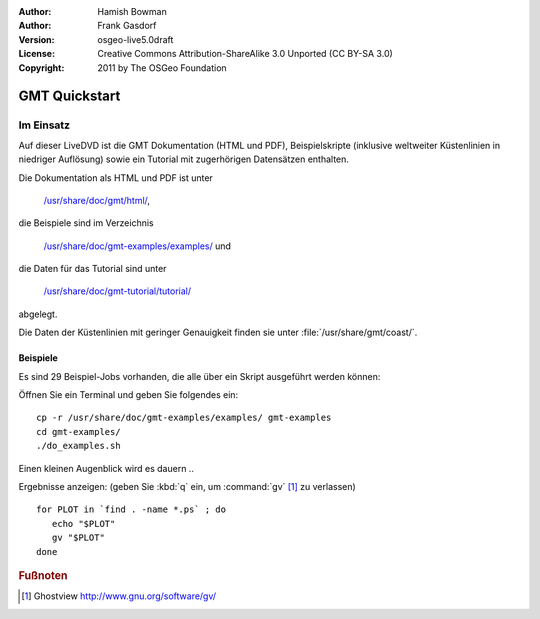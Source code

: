 :Author: Hamish Bowman
:Author: Frank Gasdorf
:Version: osgeo-live5.0draft
:License: Creative Commons Attribution-ShareAlike 3.0 Unported  (CC BY-SA 3.0)
:Copyright: 2011 by The OSGeo Foundation

.. image:: ../../images/project_logos/logo-GMT.gif
  :scale: 100 %
  :alt: Projektlogo
  :align: right
  :target: http://gmt.soest.hawaii.edu

********************************************************************************
GMT Quickstart
********************************************************************************

Im Einsatz
================================================================================

Auf dieser LiveDVD ist die GMT Dokumentation (HTML und PDF), 
Beispielskripte (inklusive weltweiter Küstenlinien in niedriger Auflösung) 
sowie ein Tutorial mit zugerhörigen Datensätzen enthalten.

Die Dokumentation als HTML und PDF ist unter 

  `/usr/share/doc/gmt/html/ <../../gmt/html/index.html>`_,

die Beispiele sind im Verzeichnis 

  `/usr/share/doc/gmt-examples/examples/ <../../gmt-examples/examples/>`_ und

die Daten für das Tutorial sind unter 

  `/usr/share/doc/gmt-tutorial/tutorial/ <../../gmt-tutorial/tutorial/>`_

abgelegt.

Die Daten der Küstenlinien mit geringer Genauigkeit finden sie unter :file:`/usr/share/gmt/coast/`.

.. packages:
  gmt-doc (und -pdf)
  gmt-coast-low
  gmt-examples 
  gmt-tutorial (und -pdf)


Beispiele
~~~~~~~~~~~~~~~~~~~~~~~~~~~~~~~~~~~~~~~~~~~~~~~~~~~~~~~~~~~~~~~~~~~~~~~~~~~~~~~~

Es sind 29 Beispiel-Jobs vorhanden, die alle über ein Skript ausgeführt werden können:

Öffnen Sie ein Terminal und geben Sie folgendes ein:

::

  cp -r /usr/share/doc/gmt-examples/examples/ gmt-examples
  cd gmt-examples/
  ./do_examples.sh

Einen kleinen Augenblick wird es dauern ..

Ergebnisse anzeigen: (geben Sie :kbd:`q` ein, um :command:`gv` [#gv]_ zu verlassen)

::

  for PLOT in `find . -name *.ps` ; do
     echo "$PLOT"
     gv "$PLOT"
  done

.. Rubric:: Fußnoten
.. [#gv] Ghostview  http://www.gnu.org/software/gv/
